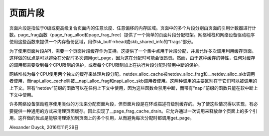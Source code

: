 页面片段
==========

页面片段是指位于0级或更高级复合页面内的任意长度、任意偏移的内存区域。页面中的多个片段分别由页面的引用计数器进行计数。page_frag函数（page_frag_alloc和page_frag_free）提供了一个简单的页面片段分配框架。网络堆栈和网络设备驱动程序使用这些函数来提供一个内存备份区域，用作sk_buff->head或skb_shared_info的“frags”部分。

为了使用页面片段API，需要一个页面片段缓存作为支持。这提供了一个集中点用于片段分配，并且允许多次调用利用缓存页面。这样做的优点是可以避免在分配时多次调用get_page，因为这在分配时可能会很昂贵。然而，由于这种缓存的特性，任何对缓存的调用都需要受到每个CPU限制的保护，或者每个CPU限制加上在执行片段分配时禁用中断的保护。

网络堆栈为每个CPU使用两个独立的缓存来处理片段分配。netdev_alloc_cache被netdev_alloc_frag和__netdev_alloc_skb调用者使用，而napi_alloc_cache则被__napi_alloc_frag和napi_alloc_skb调用者使用。这两种调用的主要区别在于它们可以被调用的上下文。带有“netdev”前缀的函数可以在任何上下文中使用，因为这些函数会禁用中断，而带有“napi”前缀的函数只能在软中断上下文中使用。

许多网络设备驱动程序使用类似的方法来分配页面片段，但页面片段是在环或描述符级别缓存的。为了使这些情况得以实现，有必要提供一种通用的方式来清理页面缓存。因此实现了__page_frag_cache_drain。它允许通过一次调用来释放单个页面上的多个引用。这样做的优点是能够清理添加到页面上的多个引用，从而避免每次分配时都调用get_page。

Alexander Duyck, 2016年11月29日

